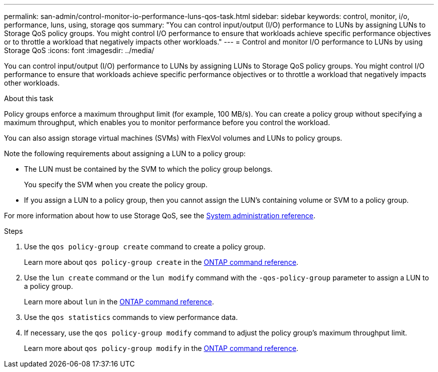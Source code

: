 ---
permalink: san-admin/control-monitor-io-performance-luns-qos-task.html
sidebar: sidebar
keywords: control, monitor, i/o, performance, luns, using, storage qos
summary: "You can control input/output (I/O) performance to LUNs by assigning LUNs to Storage QoS policy groups. You might control I/O performance to ensure that workloads achieve specific performance objectives or to throttle a workload that negatively impacts other workloads."
---
= Control and monitor I/O performance to LUNs by using Storage QoS
:icons: font
:imagesdir: ../media/

[.lead]
You can control input/output (I/O) performance to LUNs by assigning LUNs to Storage QoS policy groups. You might control I/O performance to ensure that workloads achieve specific performance objectives or to throttle a workload that negatively impacts other workloads.

.About this task

Policy groups enforce a maximum throughput limit (for example, 100 MB/s). You can create a policy group without specifying a maximum throughput, which enables you to monitor performance before you control the workload.

You can also assign storage virtual machines (SVMs) with FlexVol volumes and LUNs to policy groups.

Note the following requirements about assigning a LUN to a policy group:

* The LUN must be contained by the SVM to which the policy group belongs.
+
You specify the SVM when you create the policy group.

* If you assign a LUN to a policy group, then you cannot assign the LUN's containing volume or SVM to a policy group.

For more information about how to use Storage QoS, see the link:../system-admin/index.html[System administration reference].

.Steps

. Use the `qos policy-group create` command to create a policy group.
+
Learn more about `qos policy-group create` in the link:https://docs.netapp.com/us-en/ontap-cli/qos-policy-group-create.html[ONTAP command reference^].
. Use the `lun create` command or the `lun modify` command with the `-qos-policy-group` parameter to assign a LUN to a policy group.
+
Learn more about `lun` in the link:https://docs.netapp.com/us-en/ontap-cli/search.html?q=lun[ONTAP command reference^].
. Use the `qos statistics` commands to view performance data.
. If necessary, use the `qos policy-group modify` command to adjust the policy group's maximum throughput limit.
+
Learn more about `qos policy-group modify` in the link:https://docs.netapp.com/us-en/ontap-cli/qos-policy-group-modify.html[ONTAP command reference^].

// 2025 May 27, ONTAPDOC-2960